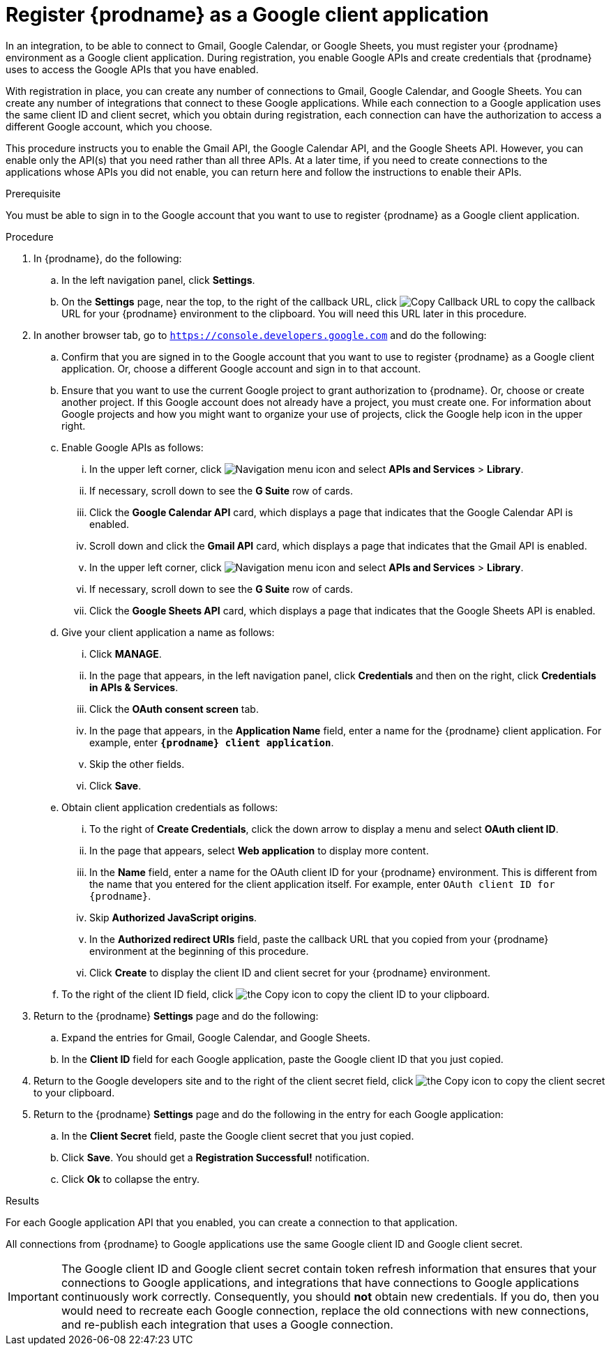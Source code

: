 // This module is included in these assemblies:
// as_connecting-to-google.adoc

[id='register-with-google_{context}']
= Register {prodname} as a Google client application

In an integration, to be able to connect to Gmail, Google Calendar, or
Google Sheets, 
you must register your {prodname} environment as a Google client application.
During registration, you enable Google APIs and create credentials that
{prodname} uses to access the Google APIs that you have enabled.

With registration in place, you can create any number of connections
to Gmail, Google Calendar, and Google Sheets. You can create any number of 
integrations that connect to these Google applications. 
While each connection to a Google application uses the
same client ID and client secret, which you obtain during registration, 
each connection can have the authorization to access
a different Google account, which you choose. 

This procedure instructs you to enable the Gmail API, the Google Calendar API, 
and the Google Sheets API. However, you can enable only the API(s) that you 
need rather than all three APIs. At a later time, if you need to create connections
to the applications whose APIs you did not enable, you can return here and 
follow the instructions to enable their APIs. 

.Prerequisite
You must be able to sign in to the Google account that you want to
use to register {prodname} as a Google client application.

.Procedure

. In {prodname}, do the following:
.. In the left navigation panel, click *Settings*.
.. On the *Settings* page, near the top, to the right of the callback URL,
click
image:shared/images/CopyCallback.png[Copy Callback URL] to
copy the callback URL for your {prodname} environment to the clipboard.
You will need this URL later in this procedure.
. In another browser tab, go to `https://console.developers.google.com`
and do the following:
.. Confirm that you are signed in to the Google account that you want to
use to register {prodname} as a Google client application.
Or, choose a different Google account and sign in to that account.
.. Ensure that you want to use the current Google project to grant
authorization to {prodname}. Or, choose or create another project.
If this Google account does not already
have a project, you must create one. For information about Google projects
and how you might want to organize your use of projects, click the Google help
icon in the upper right.
.. Enable Google APIs as follows:
... In the upper left corner, click 
image:images/Hamburger.png[Navigation menu icon] and select
*APIs and Services* > *Library*.
... If necessary, scroll down to see the *G Suite* row of cards. 
... Click the *Google Calendar API* card, which displays a page that indicates
that the Google Calendar API is enabled.  
... Scroll down and click the *Gmail API* card, which displays a page that indicates
that the Gmail API is enabled.
... In the upper left corner, click 
image:images/Hamburger.png[Navigation menu icon] and select
*APIs and Services* > *Library*.
... If necessary, scroll down to see the *G Suite* row of cards. 
... Click the *Google Sheets API* card, which displays a page that indicates
that the Google Sheets API is enabled.  
.. Give your client application a name as follows:
... Click *MANAGE*. 
... In the page that appears, in the left navigation panel, click
*Credentials* and then on the right, click *Credentials in APIs & Services*.
... Click the *OAuth consent screen* tab.
... In the page that appears, in the *Application Name* field, enter a name for the {prodname}
client application. For example, enter `*{prodname} client application*`.
... Skip the other fields.
... Click *Save*.
.. Obtain client application credentials as follows:
... To the right of *Create Credentials*, click the down arrow to
display a menu and select *OAuth client ID*.
... In the page that appears, select *Web application* to display more content.
... In the *Name* field, enter a name for the OAuth client ID for
your {prodname} environment. This is different from the name that you
entered for the client application itself. For example, enter
`OAuth client ID for {prodname}`.
... Skip *Authorized JavaScript origins*.
... In the *Authorized redirect URIs* field, paste the callback URL
that you copied from your {prodname} environment at the beginning of
this procedure. 
... Click *Create* to display the client ID and client secret for your
{prodname} environment.
.. To the right of the client ID field, click
image:images/copy_icon.png[the Copy icon] to copy the client ID
to your clipboard.

. Return to the {prodname} *Settings* page and do the following: 
.. Expand the entries for Gmail, Google Calendar, and Google Sheets. 
.. In the *Client ID* field for each Google application, 
paste the Google client ID that you just copied.

. Return to the Google developers site and to the right of the
client secret field, click
image:images/copy_icon.png[the Copy icon] to copy the client secret to
your clipboard.

. Return to the {prodname} *Settings* page and do the following in
the entry for each Google application: 
.. In the *Client Secret* field, paste the Google client secret that you
just copied.
.. Click *Save*. You should get a *Registration Successful!* notification.
.. Click *Ok* to collapse the entry.

.Results
For each Google application API that you enabled, you can create a 
connection to that application.

All connections from {prodname} to Google applications use the same Google 
client ID and Google client secret. 

[IMPORTANT]
The Google client ID and Google client secret contain token refresh
information that ensures that your connections to Google applications, and integrations
that have connections to Google applications continuously work correctly.
Consequently, you should *not* obtain new credentials. If you do, then you
would need to recreate each Google connection, replace the old
connections with new connections, and re-publish each
integration that uses a Google connection.
